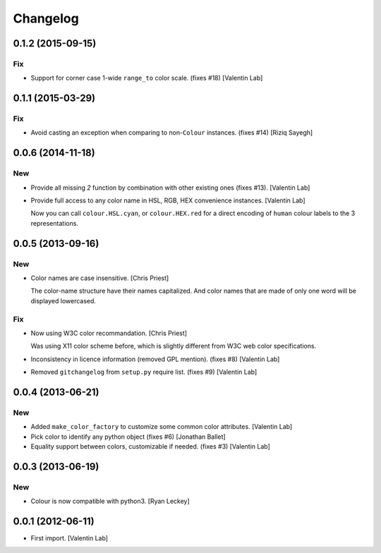 Changelog
=========

0.1.2 (2015-09-15)
------------------

Fix
~~~

- Support for corner case 1-wide ``range_to`` color scale. (fixes #18)
  [Valentin Lab]

0.1.1 (2015-03-29)
------------------

Fix
~~~

- Avoid casting an exception when comparing to non-``Colour`` instances.
  (fixes #14) [Riziq Sayegh]

0.0.6 (2014-11-18)
------------------

New
~~~

- Provide all missing *2* function by combination with other existing
  ones (fixes #13). [Valentin Lab]

- Provide full access to any color name in HSL, RGB, HEX convenience
  instances. [Valentin Lab]

  Now you can call ``colour.HSL.cyan``, or ``colour.HEX.red`` for a direct encoding of
  ``human`` colour labels to the 3 representations.


0.0.5 (2013-09-16)
------------------

New
~~~

- Color names are case insensitive. [Chris Priest]

  The color-name structure have their names capitalized. And color names
  that are made of only one word will be displayed lowercased.


Fix
~~~

- Now using W3C color recommandation. [Chris Priest]

  Was using X11 color scheme before, which is slightly different from
  W3C web color specifications.


- Inconsistency in licence information (removed GPL mention). (fixes #8)
  [Valentin Lab]

- Removed ``gitchangelog`` from ``setup.py`` require list. (fixes #9)
  [Valentin Lab]

0.0.4 (2013-06-21)
------------------

New
~~~

- Added ``make_color_factory`` to customize some common color
  attributes. [Valentin Lab]

- Pick color to identify any python object (fixes #6) [Jonathan Ballet]

- Equality support between colors, customizable if needed. (fixes #3)
  [Valentin Lab]

0.0.3 (2013-06-19)
------------------

New
~~~

- Colour is now compatible with python3. [Ryan Leckey]

0.0.1 (2012-06-11)
------------------

- First import. [Valentin Lab]


